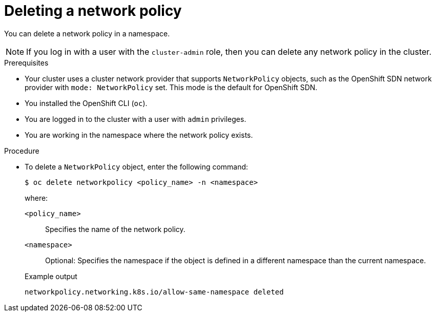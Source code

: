 // Module included in the following assemblies:
//
// * networking/network_policy/deleting-network-policy.adoc
// * post_installation_configuration/network-configuration.adoc

ifeval::[{product-version} >= 4.6]
:ovn:
endif::[]

:_content-type: PROCEDURE
[id="nw-networkpolicy-delete_{context}"]
= Deleting a network policy

You can delete a network policy in a namespace.

[NOTE]
====
If you log in with a user with the `cluster-admin` role, then you can delete any network policy in the cluster.
====

.Prerequisites

* Your cluster uses a cluster network provider that supports `NetworkPolicy` objects, such as
ifndef::ovn[]
the OpenShift SDN network provider with `mode: NetworkPolicy` set.
endif::ovn[]
ifdef::ovn[]
the OVN-Kubernetes network provider or the OpenShift SDN network provider with `mode: NetworkPolicy` set.
endif::ovn[]
This mode is the default for OpenShift SDN.
* You installed the OpenShift CLI (`oc`).
* You are logged in to the cluster with a user with `admin` privileges.
* You are working in the namespace where the network policy exists.

.Procedure

* To delete a `NetworkPolicy` object, enter the following command:
+
[source,terminal]
----
$ oc delete networkpolicy <policy_name> -n <namespace>
----
+
--
where:

`<policy_name>`:: Specifies the name of the network policy.
`<namespace>`:: Optional: Specifies the namespace if the object is defined in a different namespace than the current namespace.
--
+
.Example output
[source,text]
----
networkpolicy.networking.k8s.io/allow-same-namespace deleted
----

ifdef::ovn[]
:!ovn:
endif::ovn[]
